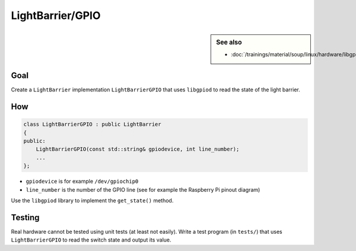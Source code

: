 LightBarrier/GPIO
=================

.. contents;:
   :local:

.. sidebar:: See also

   * :doc:`/trainings/material/soup/linux/hardware/libgpiod/index`

Goal
----

Create a ``LightBarrier`` implementation ``LightBarrierGPIO`` that
uses ``libgpiod`` to read the state of the light barrier.

How
---

.. code-block:: c++

   class LightBarrierGPIO : public LightBarrier
   {
   public:
       LightBarrierGPIO(const std::string& gpiodevice, int line_number);
       ...
   };

* ``gpiodevice`` is for example ``/dev/gpiochip0``
* ``line_number`` is the number of the GPIO line (see for example the
  Raspberry Pi pinout diagram)

Use the ``libgpiod`` library to implement the ``get_state()`` method.

Testing
-------

Real hardware cannot be tested using unit tests (at least not
easily). Write a test program (in ``tests/``) that uses
``LightBarrierGPIO`` to read the switch state and output its value.
